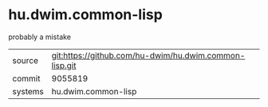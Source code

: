 * hu.dwim.common-lisp

probably a mistake

|---------+--------------------------------------------------------|
| source  | git:https://github.com/hu-dwim/hu.dwim.common-lisp.git |
| commit  | 9055819                                                |
| systems | hu.dwim.common-lisp                                    |
|---------+--------------------------------------------------------|
